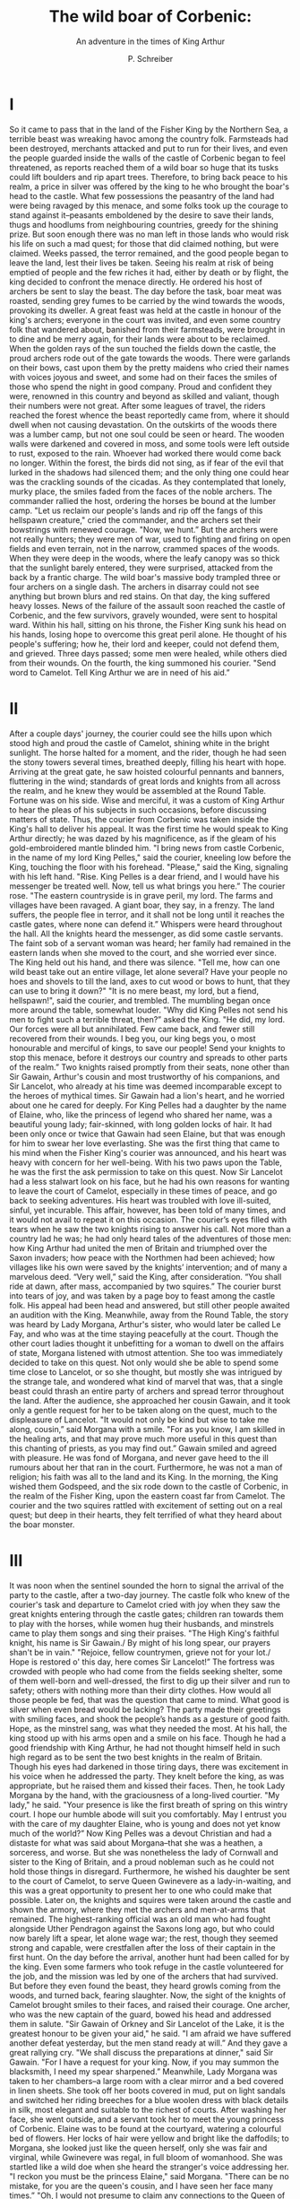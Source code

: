 #+TITLE: The wild boar of Corbenic:
#+SUBTITLE: An adventure in the times of King Arthur
#+AUTHOR: P. Schreiber

* I 
So it came to pass that in the land of the Fisher King by the Northern Sea, a terrible beast was wreaking havoc among the country folk. Farmsteads had been destroyed, merchants attacked and put to run for their lives, and even the people guarded inside the walls of the castle of Corbenic began to feel threatened, as reports reached them of a wild boar so huge that its tusks could lift boulders and rip apart trees.
Therefore, to bring back peace to his realm, a price in silver was offered by the king to he who brought the boar's head to the castle. What few possessions the peasantry of the land had were being ravaged by this menace, and some folks took up the courage to stand against it--peasants emboldened by the desire to save their lands, thugs and hoodlums from neighbouring countries, greedy for the shining prize. But soon enough there was no man left in those lands who would risk his life on such a mad quest; for those that did claimed nothing, but were claimed. 
Weeks passed, the terror remained, and the good people began to leave the land, lest their lives be taken. Seeing his realm at risk of being emptied of people and the few riches it had, either by death or by flight, the king decided to confront the menace directly. He ordered his host of archers be sent to slay the beast. The day before the task, boar meat was roasted, sending grey fumes to be carried by the wind towards the woods, provoking its dweller. A great feast was held at the castle in honour of the king's archers; everyone in the court was invited, and even some country folk that wandered about, banished from their farmsteads, were brought in to dine and be merry again, for their lands were about to be reclaimed.
When the golden rays of the sun touched the fields down the castle, the proud archers rode out of the gate towards the woods. There were garlands on their bows, cast upon them by the pretty maidens who cried their names with voices joyous and sweet, and some had on their faces the smiles of those who spend the night in good company. Proud and confident they were, renowned in this country and beyond as skilled and valiant, though their numbers were not great.
After some leagues of travel, the riders reached the forest whence the beast reportedly came from, where it should dwell when not causing devastation. On the outskirts of the woods there was a lumber camp, but not one soul could be seen or heard. The wooden walls were darkened and covered in moss, and some tools were left outside to rust, exposed to the rain. Whoever had worked there would come back no longer. Within the forest, the birds did not sing, as if fear of the evil that lurked in the shadows had silenced them; and the only thing one could hear was the crackling sounds of the cicadas. As they contemplated that lonely, murky place, the smiles faded from the faces of the noble archers. The commander rallied the host, ordering the horses be bound at the lumber camp.
"Let us reclaim our people's lands and rip off the fangs of this hellspawn creature," cried the commander, and the archers set their bowstrings with renewed courage.
"Now, we hunt.”
But the archers were not really hunters; they were men of war, used to fighting and firing on open fields and even terrain, not in the narrow, crammed spaces of the woods. When they were deep in the woods, where the leafy canopy was so thick that the sunlight barely entered, they were surprised, attacked from the back by a frantic charge. The wild boar's massive body trampled three or four archers on a single dash. The archers in disarray could not see anything but brown blurs and red stains.  
On that day, the king suffered heavy losses. 
News of the failure of the assault soon reached the castle of Corbenic, and the few survivors, gravely wounded, were sent to hospital ward. Within his hall, sitting on his throne, the Fisher King sunk his head on his hands, losing hope to overcome this great peril alone. He thought of his people's suffering; how he, their lord and keeper, could not defend them, and grieved. Three days passed; some men were healed, while others died from their wounds. On the fourth, the king summoned his courier.
"Send word to Camelot. Tell King Arthur we are in need of his aid.”

* II

After a couple days' journey, the courier could see the hills upon which stood high and proud the castle of Camelot, shining white in the bright sunlight. The horse halted for a moment, and the rider, though he had seen the stony towers several times, breathed deeply, filling his heart with hope. Arriving at the great gate, he saw hoisted colourful pennants and banners, fluttering in the wind; standards of great lords and knights from all across the realm, and he knew they would be assembled at the Round Table. Fortune was on his side. Wise and merciful, it was a custom of King Arthur to hear the pleas of his subjects in such occasions, before discussing matters of state. Thus, the courier from Corbenic was taken inside the King's hall to deliver his appeal. It was the first time he would speak to King Arthur directly; he was dazed by his magnificence, as if the gleam of his gold-embroidered mantle blinded him.
"I bring news from castle Corbenic, in the name of my lord King Pelles," said the courier, kneeling low before the King, touching the floor with his forehead.
"Please," said the King, signaling with his left hand. "Rise. King Pelles is a dear friend, and I would have his messenger be treated well. Now, tell us what brings you here.”
The courier rose.
"The eastern countryside is in grave peril, my lord. The farms and villages have been ravaged. A giant boar, they say, in a frenzy. The land suffers, the people flee in terror, and it shall not be long until it reaches the castle gates, where none can defend it.”
Whispers were heard throughout the hall. All the knights heard the messenger, as did some castle servants. The faint sob of a servant woman was heard; her family had remained in the eastern lands when she moved to the court, and she worried ever since. The King held out his hand, and there was silence.
"Tell me, how can one wild beast take out an entire village, let alone several? Have your people no hoes and shovels to till the land, axes to cut wood or bows to hunt, that they can use to bring it down?"
"It is no mere beast, my lord, but a fiend, hellspawn!", said the courier, and trembled.
The mumbling began once more around the table, somewhat louder. 
"Why did King Pelles not send his men to fight such a terrible threat, then?” asked the King.
"He did, my lord. Our forces were all but annihilated. Few came back, and fewer still recovered from their wounds. I beg you, our king begs you, o most honourable and merciful of kings, to save our people! Send your knights to stop this menace, before it destroys our country and spreads to other parts of the realm.”
Two knights raised promptly from their seats, none other than Sir Gawain, Arthur's cousin and most trustworthy of his companions, and Sir Lancelot, who already at his time was deemed incomparable except to the heroes of mythical times.
Sir Gawain had a lion's heart, and he worried about one he cared for deeply. For King Pelles had a daughter by the name of Elaine, who, like the princess of legend who shared her name, was a beautiful young lady; fair-skinned, with long golden locks of hair. It had been only once or twice that Gawain had seen Elaine, but that was enough for him to swear her love everlasting. She was the first thing that came to his mind when the Fisher King's courier was announced, and his heart was heavy with concern for her well-being. With his two paws upon the Table, he was the first the ask permission to take on this quest.
Now Sir Lancelot had a less stalwart look on his face, but he had his own reasons for wanting to leave the court of Camelot, especially in these times of peace, and go back to seeking adventures. His heart was troubled with love ill-suited, sinful, yet incurable. This affair, however, has been told of many times, and it would not avail to repeat it on this occasion.
The courier’s eyes filled with tears when he saw the two knights rising to answer his call. Not more than a country lad he was; he had only heard tales of the adventures of those men: how King Arthur had united the men of Britain and triumphed over the Saxon invaders; how peace with the Northmen had been achieved; how villages like his own were saved by the knights’ intervention; and of many a marvelous deed.
“Very well,” said the King, after consideration. “You shall ride at dawn, after mass, accompanied by two squires.”
The courier burst into tears of joy, and was taken by a page boy to feast among the castle folk. His appeal had been head and answered, but still other people awaited an audition with the King.
Meanwhile, away from the Round Table, the story was heard by Lady Morgana, Arthur's sister, who would later be called Le Fay, and who was at the time staying peacefully at the court. Though the other court ladies thought it unbefitting for a woman to dwell on the affairs of state, Morgana listened with utmost attention. She too was immediately decided to take on this quest. Not only would she be able to spend some time close to Lancelot, or so she thought, but mostly she was intrigued by the strange tale, and wondered what kind of marvel that was, that a single beast could thrash an entire party of archers and spread terror throughout the land.
After the audience, she approached her cousin Gawain, and it took only a gentle request for her to be taken along on the quest, much to the displeasure of Lancelot.
"It would not only be kind but wise to take me along, cousin,” said Morgana with a smile. "For as you know, I am skilled in the healing arts, and that may prove much more useful in this quest than this chanting of priests, as you may find out.”
Gawain smiled and agreed with pleasure. He was fond of Morgana, and never gave heed to the ill rumours about her that ran in the court. Furthermore, he was not a man of religion; his faith was all to the land and its King.
In the morning, the King wished them Godspeed, and the six rode down to the castle of Corbenic, in the realm of the Fisher King, upon the eastern coast far from Camelot. The courier and the two squires rattled with excitement of setting out on a real quest; but deep in their hearts, they felt terrified of what they heard about the boar monster.

* III

It was noon when the sentinel sounded the horn to signal the arrival of the party to the castle, after a two-day journey. The castle folk who knew of the courier's task and departure to Camelot cried with joy when they saw the great knights entering through the castle gates; children ran towards them to play with the horses, while women hug their husbands, and minstrels came to play them songs and sing their praises.
"The High King's faithful knight, his name is Sir Gawain./ By might of his long spear, our prayers shan't be in vain."
"Rejoice, fellow countrymen, grieve not for your lot./ Hope is restored o' this day, here comes Sir Lancelot!”
The fortress was crowded with people who had come from the fields seeking shelter, some of them well-born and well-dressed, the first to dig up their silver and run to safety; others with nothing more than their dirty clothes. How would all those people be fed, that was the question that came to mind. What good is silver when even bread would be lacking? The party made their greetings with smiling faces, and shook the people’s hands as a gesture of good faith. Hope, as the minstrel sang, was what they needed the most.
At his hall, the king stood up with his arms open and a smile on his face. Though he had a good friendship with King Arthur, he had not thought himself held in such high regard as to be sent the two best knights in the realm of Britain. Though his eyes had darkened in those tiring days, there was excitement in his voice when he addressed the party. They knelt before the king, as was appropriate, but he raised them and kissed their faces. Then, he took Lady Morgana by the hand, with the graciousness of a long-lived courtier.
"My lady," he said. "Your presence is like the first breath of spring on this wintry court. I hope our humble abode will suit you comfortably. May I entrust you with the care of my daughter Elaine, who is young and does not yet know much of the world?”
Now King Pelles was a devout Christian and had a distaste for what was said about Morgana--that she was a heathen, a sorceress, and worse. But she was nonetheless the lady of Cornwall and sister to the King of Britain, and a proud nobleman such as he could not hold those things in disregard. Furthermore, he wished his daughter be sent to the court of Camelot, to serve Queen Gwinevere as a lady-in-waiting, and this was a great opportunity to present her to one who could make that possible.
Later on, the knights and squires were taken around the castle and shown the armory, where they met the archers and men-at-arms that remained. The highest-ranking official was an old man who had fought alongside Uther Pendragon against the Saxons long ago, but who could now barely lift a spear, let alone wage war; the rest, though they seemed strong and capable, were crestfallen after the loss of their captain in the first hunt.
On the day before the arrival, another hunt had been called for by the king. Even some farmers who took refuge in the castle volunteered for the job, and the mission was led by one of the archers that had survived. But before they even found the beast, they heard growls coming from the woods, and turned back, fearing slaughter. Now, the sight of the knights of Camelot brought smiles to their faces, and raised their courage. One archer, who was the new captain of the guard, bowed his head and addressed them in salute.
"Sir Gawain of Orkney and Sir Lancelot of the Lake, it is the greatest honour to be given your aid," he said. "I am afraid we have suffered another defeat yesterday, but the men stand ready at will.” 
And they gave a great rallying cry.
"We shall discuss the preparations at dinner," said Sir Gawain. "For I have a request for your king. Now, if you may summon the blacksmith, I need my spear sharpened.”
Meanwhile, Lady Morgana was taken to her chambers--a large room with a clear mirror and a bed covered in linen sheets. She took off her boots covered in mud, put on light sandals and switched her riding breeches for a blue woolen dress with black details in silk, most elegant and suitable to the richest of courts. After washing her face, she went outside, and a servant took her to meet the young princess of Corbenic. 
Elaine was to be found at the courtyard, watering a colourful bed of flowers. Her locks of hair were yellow and bright like the daffodils; to Morgana, she looked just like the queen herself, only she was fair and virginal, while Gwinevere was regal, in full bloom of womanhood. She was startled like a wild doe when she heard the stranger's voice addressing her.
"I reckon you must be the princess Elaine," said Morgana. "There can be no mistake, for you are the queen's cousin, and I have seen her face many times.”
"Oh, I would not presume to claim any connections to the Queen of Britain," said Elaine, blushing. "I do not know that I have ever met the queen, to speak the truth.”
"You share her blood nonetheless," said Morgana, with a voice that was like gust on the fallen autumn leaves. "I know your father was not born in these lands, but came hither from Wales. You are a daughter of Arianrhod, just like Gwinevere, and the blood of the Celtic tribes of yore runs through you. That is a heritage greater than any riches in this world, and you should cherish it, child.”
“Oh, what is this you speak of?” replied the princess, and crossed herself. “I know nothing of the name you utter, but I know this: my mother was no heathen woman. This land was given to my father by the Pendragon after the war, and this is a Christian house.”
“Then, that is another thing you share with the queen,” said Morgana with a giggle of amusement. “But I do not mean to be impolite. I have not introduced myself. I am Morgana of Cornwall, sister to King Arthur. Your father has kindly asked me to take care of you while I stay in this castle, and I do not think it could be for a reason other than--"
“My lady Elaine!” interrupted a loud voice, joyful like a man who greets the noontide sun. “When news came of peril in this land, I came at once. Oh, that I would have come to you sooner.” 
Elaine shied away from the man, covering herself with a veil. He approached slowly and respectfully, and she looked at him and saw that he was a good man, whom she could not quite remember.
“Do not break my heart saying you forget, o fair lady of Corbenic.
‘Not far to the east, by the sea they say she lives
Maid of golden hair, made of skin so fair, Elaine.
And one man’s heart no other treasure can perceive
Than in his ear to hear her sing, wisp'ring his name.
To the maid of Corbenic he yearns his heart to give:
Knight and heir of Camelot, faithful Sir Gawain.’”
He bowed low to the young lady. When he lifted his head to look, her face was red like a strawberry.
“Oh, I am sorry, my lord,” said Elaine, with a charming obeisance. “It has been so long that I think I was no more than child when last I saw you. Is it true what they say, that you are come to kill the wild boar that ravages this land?
Gawain stuffed his chest and opened a broad smile.
“It is true, my lady. All will be arranged in the evening, and I ask you not to worry. I trust I will have the delight of seeing you at the feast tonight?” 
“Of course. And tomorrow I shall pray for your success. Now, if you excuse me, I must go back to my chamber. Will you please do my hair, my lady Morgana?
The ladies took their leave, and Gawain stood there smiling, with hands on his waist, happy as one who has reached the doors of paradise.

* IV

That night, though the country had been almost depleted of its riches, the king ordered a feast to be held, and there was food, wine, songs and merrymaking. When the knights appeared, the whole crowd exploded with cheers and applause. Gawain wore a blue jacket with a crowned lion on the chest, an emblem of his service to the King, while Lancelot wore scarlet, for even in hard times he could not restrain his taste for gallantry. The maidens sighed and swooned as they passed, and the men raised their mugs of ale. Princess Elaine, who was sitting between her father and Morgana, gasped and rose up to hide from sight behind the throne. Her eyes glittered as she stared at one of the gentlemen: an unexpected presence, who brought back memories of childhood, of a time when she was sad, having just lost her mother, and was comforted by a gallant knight’s kindness. She lost her breath, her heart pounded, her face warmed. She put her hands on her breast and smiled, having found a treasure she had almost forgotten.
The king rose with his arms open, and there was silence.
"Milords of Camelot," he said with a stout voice. "We are honoured by your presence. Here’s to the success of the quest, the fall of the wretched beast, and peace in this land!”
The crowd shouted hooray, and the bards resumed their playing. Trays were carried by the castle servants, and food was served. But before the king could join the feast, he saw that Sir Gawain still stood up. Their eyes met; Gawain, with a serious face, took a deep breath. The music stopped.
“My lord, I must ask you hear my plea,” said the good knight.
The king was surprised, for he thought himself supposed to be the one in troubled state. 
“You have my attention,” said the King. “And that of my court. Let us have it.”
“From the first step I took into your court, my lord, my heart sought but one, and when I gazed upon her, it was filled with boundless joy; the joy of the weary warrior who finds himself at home. Hither I came to ensure the safety of she who is dear to me; but that is no longer enough, and I don’t know if I can go back alone. Tomorrow, my lord, I shall go into the woods by myself, and with my spear bring down the mighty beast. And then I shall ask you, if I be successful, that you grant me this wish: that the princess be my bride, and that she join me at the court of Camelot."
The princess gasped, hiding behind the throne, but was unheard, for the hall was filled with the sound of gossip and surprise. The king scratched his thick beard, was silent for a while; then burst into laughter.
"This is a great gift," he said with a loud voice, so that the whole crowd could hear. "Not only you come to deliver my lands from harm, but you give it promise of a bright future! I tell you, Sir Gawain, that if you accomplish this task, you shall have not only my daughter, but lordship over this castle, after my passing. I am old now, far from my days of battle and love-seeking, and have no sons to whom I will pass on my crown; but you are an honourable man, and you can give me a grandson, a strong, handsome prince."
The king went forward and embraced the valiant knight.
"Bring me the giant boar's head, and my most precious treasure will be your prize."
Mugs were raised for the third time, and the bards resumed their merry songs once more. Gawain sat down alongside Lancelot to eat and drink, and Morgana came to kiss his cousin's forehead and wish him Godspeed. Then, in silence, she went towards the king's throne and fetched the hiding princess, unnoticed. Her eyes were swollen, her face was red, but it was not the same red as earlier in the afternoon. She rose up, holding Morgana's hand, and they went towards the dinner table. Gawain immediately noticed, for it was as if the hall was suddenly bathed in sunlight. He rose from his seat and stared at her with yearning eyes, but the princess did not meet them. The whole evening she kept her face down, and Gawain wondered whether she had heard anything.
After the dinner was over, Gawain rose from his seat and went to where the ladies were sitting. Elaine blushed, trembled, and almost hid her face, but the knight only took his cousin Morgana's hand and asked with a soft voice:
"My lady, would you play us a Northern ballad?"
She smiled, letting Gawain take her by the hand, and sat to play. She was not accustomed to the small harp, so she plucked the strings for a couple of minutes to get used to it. The whole place was silent, enraptured by her grace. Suddenly, seemingly random notes turned into song, the thin strings sounding like the tinkling of crystals. She was humming, and quiet though she was, her ethereal voice was heard all across the stony hall. The wind outside was the only other thing that could be heard, and the crowd shivered, pulling their coats tighter, as if winter breached through the cracks. But then a chant was heard, a man’s voice, charming and soft; and everyone was surprised when they realized it was Gawain’s, for he was a tall and stout man. He sang about one born in a snowy land, who was in love with the golden rays of the sun. The ballad was unfamiliar even to the bards, for it came from the Northlands. By the middle of the song, everyone realized who had composed the poem, and praises were sung for many years of the minstrel knight of Camelot.
When the song ended, it was like the cold had been banished from the land by the summertide. But though Gawain’s eyes searched the hall for his most beloved Elaine, the princess was nowhere to be found.

* V

The servant’s quarters were filled with the stench of bad breath and a symphony of snores. Sunlight entered through the window and revealed the two squires, sleeping on a bed that hardly fit one man, and the courier sleeping with his back against the stone wall. From the door came a commanding voice.
"Wake up, men", it said, and it was the voice of Sir Gawain. “Pastime is over, and now is the hour of duty.
The courier heard nothing, and his head fell on the floor to sleep over his hands, but the two squires jumped from the bed, startled, greeting good morning. They looked out the window and saw that the sun was high already; it was past the morning mass, so they patted their faces, strapped on their boots and made ready for their orders.
“I remember hearing my lord Gawain say he will depart alone for the quest,” said Sir Lancelot’s squire, whose name was Olwin. “Is that true? If so, I would not presume to advise you, sire, but with my lord Sir Lancelot’s permission I would offer you my service in all I can.”
The boy lowered his head, and Sir Gawain raised it with his large hand.
“It is true. Hear, I go not because of vanity, but because I must. Your offer honours you, lad; in recognition, I ask of you the simple task that would be my squire’s: go to the blacksmith and fetch me my spear, then bring it to the stable, where I will be. 
The two young men left, and Sir Gawain went to call upon the one he had to see before leaving. He passed by the courtyard where, the day before, he had seen her bathed in sunlight, beautiful, and his heart was filled with confidence and joy. One of the handmaidens was there, and he called her and asked to speak to her lady. The maiden was hesitant, for it was most improper that a high-standing lady be seen alone with a man, but she was moved by the sincerity of his feelings, having heard his declaration the night before. She asked him to follow her, took him to the lady’s door and knocked two times.
“I knew you would come,” said Morgana as she opened the door. Her voice felt like a chill wind on his warm heart. “Unfortunately, she cannot see you. I have told her you would come, and she turned red. She says she doesn’t feel well, and must stay in bed.
“Do you mean red as in flustered, shy, or red like one distraught with fever?
“Who knows what goes on in a young girl’s heart,” she said, facing downwards. “Do not be discouraged. You have her father’s blessings, and a good heart.”
“It is not his good will that I seek.”
She kissed his brow, and he left.
The outer gates were open, and the squires had horse and arms ready. Upon his steed, Sir Gawain gazed at the window of the princess’s room, but no one was there; so, with a deep breath, he turned his face towards the outside and rode. The sun shone brightly overhead, a true summer’s day. Its warm light cast away the shadows in his heart and filled it with strong resolve. He rode across green fields and barren farmlands, and though the lands were emptied and not a single traveler could be seen, he could not feel that the sunlight was anything other than a sign of hope.
When he had ridden for about an hour, and was nearing the woods where the king’s archers had reported the attack they suffered, he stopped for some water and a bite, and looking back whence he came, he noticed a black dot appearing in the horizon. At first he could not recognize it, so he blinked and saw that it was coming fast, straight towards him. Had he caught the beast’s attention? If so, it was no time to stand idle. It was the perfect place, a level plain field with nothing on sight but the grass, the skies and his foe. He strung his bow and laid some arrows in the ground, in the manner of soldiers, with shafts upwards. But before he would shoot the first one, he realized that the figure was too tall for a boar, and too slim for a monster. When it approached, it became clear that it was not a wild beast, but a rider.
“Who comes there?” He shouted, laughing. “If that’s you, Lancelot, I will smack that horse so hard it will go back to the castle flying. Did you not hear me say--”
But it was not Lancelot. The black rider did not answer, but approached in silence. 
“My lady! You ride with such vigour that I mistook you for a fellow knight.” Clothed in black travelling clothes he recognized his cousin Morgana. “What do you do here? This is a dangerous place, and I am afraid to say your presence makes this quest no easier.”
“We shall see about that,” she answered with that quiet yet far-reaching voice, but then gave a smug smile. “I realized Lancelot that fool would never indulge me with permission to accompany him, so my only chance to see what this is all about was to go with you, cousin.”
“I cannot take you, my lady, it is too great a risk.”
“Listen, you may not know this, but I have lived surrounded by the woods and the beasts since I was a child, and I know them well. This quest poses greater danger to you than to me.” 
Just like when she first asked to come along on the quest, he did not dare to protest, but mounted on the horse and rode onwards, with the lady on his tail.

* VI

The sun was at its highest point when they reached where the meadow turns to forest. Here the woods were not dense, but there was some open space, and the ground was level, except where the roots sprung from beneath the earth. The tall trees cast shadows like black stripes upon the land, but overall it was all very clear. Onwards, though, the forest became thicker, and with no sign of the beast, Gawain feared they would have to advance thither. It would not be good; the terrain here was good for a shot or for a charge, but in the deep forest he would be subject to the same danger faced by the men who took this quest before him.
"You can do what the fearful could not," said Morgana. "Call it. Challenge it and make it come to you instead of falling into its lair."
Gawain gave her a doubtful glance. Anger the beast, was she mad? But then again, was the beast not furious always? Maybe what had caused the others failure he could use for victory. So he nodded, and on his horn he blew a call that shook the leaves and resounded throughout the forest. There was utter silence for a minute. Then, a flock of birds flew from their nests and branches, scattering in the blue sky. A violent breath blew in the distance, coming from the depths of the woods--not the wind. Gawain looked in its direction, and in a dark brush he saw appear two bright yellow eyes.
He took the bow and set an arrow on the string. The yellow eyes disappeared for a second, but with a roar that seemed to make the ground tremble the beast jumped from the shadows and charged. Gawain staggered; it was enormous, the size of a fat bull with tusks instead of horns, and swift. He realized his rider's bow would be as good as throwing pebbles, and had only time to throw it away, take the spear with his two hands and point it at the beast before it threw itself on him like an all-engulfing wave.
The stampede terrified the horse. Gawain lost balance; his spear was deflected by the boar's tusk, and he was hit head-on with full force. Launched, tossed like a haystack, he hit his back against a tree and crashed on the floor.
The beast shook its head and body, breathing heavily. Morgana looked at Gawain and saw the stout knight unconscious, with his head on the ground. The beast turned its head towards her, and her horse neighed nervously, taking steps back and forth against her will. She dismounted, and just as she did so the animal ran away to the outskirts of the woods. The wild boar turned its eyes to it, undecided whether to chase it or not, but then fixed them at Morgana. 
But the beast took a few steps back. Its eyes turned red, its blood boiled, and its fur spur up like a husk of thorns. Thick growls turned to shrieks, as if seeing her made it even more enraged. But though it stomped the ground, it could not charge at her. She just stood there, alone, frail, helpless; but her will was stronger. She advanced and looked down with defiant eyes at the beast, which lowered its head and walked back, away from her. She came closer, and its eyes grew, terrified, as she gazed at them. To her surprise, she saw there was something inside them: in the black depths of the beast's pupils, a small figure stood in a vast dark space. It was the figure of a man, naked and alone. He looked up at her, startled, and trembled. He was tiny, and she was gigantic, standing above the black void. He ran, fleeing from her gaze, and just as he did, the boar shook its head, squealed and bolted into the depths of the woods; and she wondered if its cry was of rage or of pain.
She turned her head to Gawain, his large body thrown to a tree, fainted on the ground. She ran towards him, knelt at his side and touched his face. Slowly he opened his eyes; when the blurred sight of her became clearer, he grew worried and tried to stand up, searching for the beast. A great pain stung his side like a spear penetrating his ribs, and he cursed his fate, unable to get up. Morgana gave him water, which he drank, grunting.
“Where is it?” He asked with a weak voice. “Where is the beast? You are safe, but how? Now I understand why they--”
“Do not speak now, my dear,” Morgana said. She took a few dry leaves from a pouch, crushed them and put on his mouth. “Chew this, and swallow. It will not heal you, but it will ease the pain so we can go back to the castle.”
“Did I fail, mother?” He asked, with eyes full of tears.
“Do not weep. You are a strong man, and I am by your side. The wounds will heal in a few days.
But his deepest wounds were not of the flesh.
“Though I did set out on this quest for love to find,/ naught but pain, sorrow and defeat I found as prize.” 

* VII

Rain poured down ceaselessly on the day that followed Sir Gawain’s misadventure. The drops hit the window, and beyond the blurry glass, a grey sky, with not a single ray of sunlight. He had been brought to the room he shared with Lancelot the night before, which was wider and more comfortable than the infirmary beds. Morgana stayed with him the whole time, except when he slept, to bring him medicine and comfort him with stories and songs he liked to hear. But now it was past noon; he was alone, lying in bed, quietly contemplating the rain.
The day before, he had set out under enthusiastic ovation. But when he crossed the gates again, under the orange clouds of dusk, he found nothing but sad, hopeless looks on the faces of the poor castle folk. No one raised their voices against him, for when their eyes met with his, they knew his sadness was great, and his shame was punishment enough. As he approached the great doors of the king's hall, he saw that there stood Lancelot, and Elaine beside him, her face buried in his chest, wiping tears on his linen shirt. Lancelot put his hands on her shoulders, lifted her head and turned her face to the returning riders. Gawain and Morgana rode the same horse; its pace was slow, and though she held her head high as always, the crestfallen knight could not, but only stared at the ground.
"Gawain! Dearest friend," said Lancelot, walking towards him. "What news, and why the sad look on the people's faces? I do not believe one such as you could have been defeated.”
Lancelot gave his hand to Morgana, and she dismounted gracefully, despite the dirty riding attire. Gawain too dismounted, and though he was numb to pain from the medicine he was given, he felt a bite in his side, and faltered. Lancelot quickly grabbed his arm and supported him on his own shoulders; but Gawain did not want to be carried, so he put his hand on Lancelot's chest and pushed him away.
"Though I have lost the battle, I will not be carried like a dying man," said Gawain. "I can stand on my own, and will not have what's left of my pride taken like spoils.
Lancelot was surprised, but understanding his friend’s heart, he lowered his head and distanced himself. Lady Elaine came forward, and bowed to him.
"Welcome back, my lord," said she.
Gawain didn’t look at her, but entered the castle in silence, and did not speak for the whole day. He just wished for the showers to wash away the sorrow and shame in his heart. As he entered the castle, Lancelot hit the wall with his clenched fist, angry at himself, that he had let his friend take this dangerous task alone. Had he been there, would the result be different? Would they be returning both victorious, the country safe, and his friend able to have his most desired prize of love? That was his wish, and he cursed fate that everything had gone wrong, and that he had let Gawain convince him of his plan.
Not once did Elaine visit Gawain to see how he was doing. In bed, all the time he kept looking at the door, waiting--for what? Nothing, he knew. Only Morgana would come and go to bring him water and food, to sing and play the harp. Rain poured on and on.
In the second day, late in the afternoon, there was a knock on the door. Gawain looked up to see who it was, for Morgana would always knock three times. It was Lancelot, who slowly pushed the door and entered. He was unaccompanied. Gawain’s brows lowered, his eyes contorted, his teeth shut, as he refused to look directly at his visitor. Lancelot took small steps towards him. He knew what his friend had seen, and had no need to ask why the long face and avoiding eyes. 
“Hero of Camelot,” taunted Gawain. “What brings you hither other than to disturb my rest and to mock my suffering? To boast, having won what means nothing to you, but that I would treasure as the most precious jewel in the whole world?”
“Mock?” asked Lancelot angrily. “Did that beast break not just your bones, but also your senses? That I would dare mock the man who, as a young knight, with a spear and no shield pierced twenty Saxons to protect his King; who tamed the feral Northmen to lead them into battle against the hordes of Hrothulf, the Bearskin; a battle in which the songs say the clash of steel sounded like thunder, and the two men looked like mountain giants; that I would lower myself to scorn such a man because of a young maid’s barley braids, it is a ludicrous idea.
“Damned be you, snaketongue!” said Gawain, and he clenched his fist and punched Lancelot in the chest, making him cough. “But you are right. Though they say the bonds that tie two lovers are strong, ours are stronger still, for they are made of iron, forged in the heat of battle.”
"That is the truth", said Lancelot. "And that is what brings me hither: our quest is unfinished.
"Yes. Alas, they say love is not something to be taken, but must be given, and now I see. Her heart was never mine, else I would have prevailed. Now, it is your turn to do what I could not.”

* VIII

A mighty horn sounded across the clear skies that covered the Fisher King's lands, its echoes reaching far, beyond the Northern Sea coast, the sunlit hills, meadows and the woods. It was the uncanny sound of the horn of Sir Gawain, who stood on top of the highest tower in the fortress of Corbenic. Two times it blew, inspiring awe in all men and women, who looked out their windows to see whence came the heroic call. On the second, the chains of the castle gates rattled, and they opened. Then there was a fierce gallop, a white horse speeding inside the walls, its hooves raising a cloud of dust from the ground. A third time blew the thunderous horn, and like a scarlet lightning bolt rode Sir Lancelot, outwards into battle.
A hawk soared the skies after the valiant knight, and flew towards the southern woods. There, the leaves of the highest trees were shaking, and all the animals were stirred. A growl louder than ever before was heard even inside the castle walls, making women and children cry. With her hands upon the window frame, gold, radiant hair blowing in the wind, from her high chamber the fair Elaine looked outside the castle with keen eyes, staring at the scarlet rider, who quickly became a small dot in the distance. She threw her arms towards him, and her lips blew a kiss so filled with love and yearning that the wind rushed to carry it to him.
Among the clouds, above the depths of the forest, the hawk started to fly in circles. The creature was there below; it had heard the daring call, and approached at a fast pace, soon to reach the sparse woodlands. On the high ground of a hill, Lancelot alighted from the horse and made ready his defense. He did not advance, but waited on the clear grassland, steadfast. Far below, from among the woods he saw the wild boar appear, immense, growling; the sound it made shook the earth and the leaves, and instilled terror in the hearts of all men and women of the land. But the knight’s heart was not stirred; he expected nothing less from the beast that had caused such devastation. He held a bow in his hand; not one for hunting small game, but a powerful war bow, as tall as an adult man. With his eyes fixed on the foe, he reached for an arrow, set it to the string, and pulled it to his ear. He loosed his fingers, and with such force the arrow flew that it disappeared in the clear blue sky. Far ahead, the beast tripped and squealed, a shrill cry that would freeze one's soul. But Lancelot's heart was ablaze, and he did not falter: another arrow he shot, and a third one. Five times he hit the creature, each thick shaft penetrating its flesh with tremendous force.
The boar’s dark fur consumed the sunlight; spots of grey made it look like an iron husk, and the arrows springing outwards were the like the spears of a phalanx. With every rushing step, it seemed to grow larger; not a boar, bull or bear, but a true monster. Despite the damage, it would not go down. On a fast pace it crossed the woods, the meadows, and was coming up the hill. The stampede seemed unstoppable. However, this was not the irregular terrain of the woods, but a clear field--a field of battle. Lancelot threw the bow to the ground, and with two hands he held high a spear, and the spearhead was as long as a straight sword; for it was Gawain’s spear, gifted by King Arthur himself after the battle against the Saxons under Hrothulf, the Bearskin. And its name was Cruaidhchas, hardened shaft, for though Gawain’s strength had bent and broken many a spear, this one had never splintered once, and it was said to be unbreakable.
Lancelot pointed the spearhead at the charging beast, and it glinted in the sunlight. A bright flare hit the monster’ red eyes, and it shrieked and shook its head furiously. In the frenzy it jumped, throwing its enormous bulk at Lancelot to ram him with its hard tusks. With the full force of his back, Lancelot thrust the spear forward. Eyes burned by flare, the beast raised its head to avoid it, and the spear pierced its chest, blade and shaft straight into the heart. There was a spray of dark red blood, and the beast fell upon the grass. The climb upwards had cost a great toll on its heavy body, and it couldn’t keep up the charge.
Lancelot pulled the spear from the carcass; blood spilled and painted the grass black, as the boar convulsed one last time. He let himself fall, sitting on the ground, and rested. The strain was heavy on his arms and shoulders, and for almost an hour he barely moved, but just stayed there, looking at the clouds. Then he heard a screech; up in the sky the hawk was calling. Looking back towards the north, he saw three riders approaching, so he stood up proudly, holding the spear.
“My lord King Pelles,” he said, recognizing the three as the king, the new captain of the guards and Morgana. “It is done.”
The king sighed with relief, and threw his hands up to the sky. Lancelot went towards the beast. Looking at its face he saw that one of its large fangs was broken. He stretched his hand to the other one--he wanted to take it to make a present for the king--but was interrupted by Morgana.
“What are you doing, Lancelot?” She said. “If it is a trophy you want, you can have the other fang; I have it, and I am sure Gawain does not want any keepsake from this quest. Leave the poor creature be. He has paid for his wrongdoing, and should suffer no longer.”
He. Just when Lancelot stopped his hand, the carcass moved; the huge bulk of flesh shrank, and black fumes exhaled from the sides. It was as if all that was left was the creature’s furry skin, like a cover blanket. Despite what Morgana had said, Lancelot pulled it up: underneath, the body of a man, long-haired and handsome; dead, with a huge scar on his chest.

* IX

Years before, the story ran, there was among the country folk a peasant maiden, who was beautiful like a wild primrose. Her father was a man of esteem, the head of a village, with a large family and a good plot of land. His primrose he believed to deserve a great fate, and he betrothed her to a soldier who would take her to the court. But when a shepherd boy of the village learned of this, he went to her and declared his love. Though she had accepted the engagement, she was beguiled by the handsome shepherd, and together they fled the father’s house. But his heart was not true, and as he grew more handsome by the day, so did his love wean. The primrose, now a woman who had cast away her good family, a good marriage, a good life, all for the love of a wanton man, felt betrayed, abandoned. Such was her spite, that one night she stabbed him in the back and cursed him: if like a swine he acted, a swine he should be.
The man was buried outside the castle walls; though he had caused great harm, it would not do to leave him where he fell. None attended the funeral, and there was none to mourn him.
Two years later, in the coming of springtide, the princess Elaine of Corbenic, daughter of the Fisher King, was married to Sir Lancelot of the Lake. Gawain’s friendship to Lancelot remained strong, undamaged, until the day another affair would throw those two in bitter enmity.
